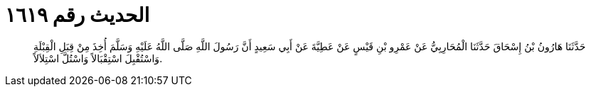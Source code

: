 
= الحديث رقم ١٦١٩

[quote.hadith]
حَدَّثَنَا هَارُونُ بْنُ إِسْحَاقَ حَدَّثَنَا الْمُحَارِبِيُّ عَنْ عَمْرِو بْنِ قَيْسٍ عَنْ عَطِيَّةَ عَنْ أَبِي سَعِيدٍ أَنَّ رَسُولَ اللَّهِ صَلَّى اللَّهُ عَلَيْهِ وَسَلَّمَ أُخِذَ مِنْ قِبَلِ الْقِبْلَةِ وَاسْتُقْبِلَ اسْتِقْبَالاً وَاسْتُلَّ اسْتِلاَلاً.